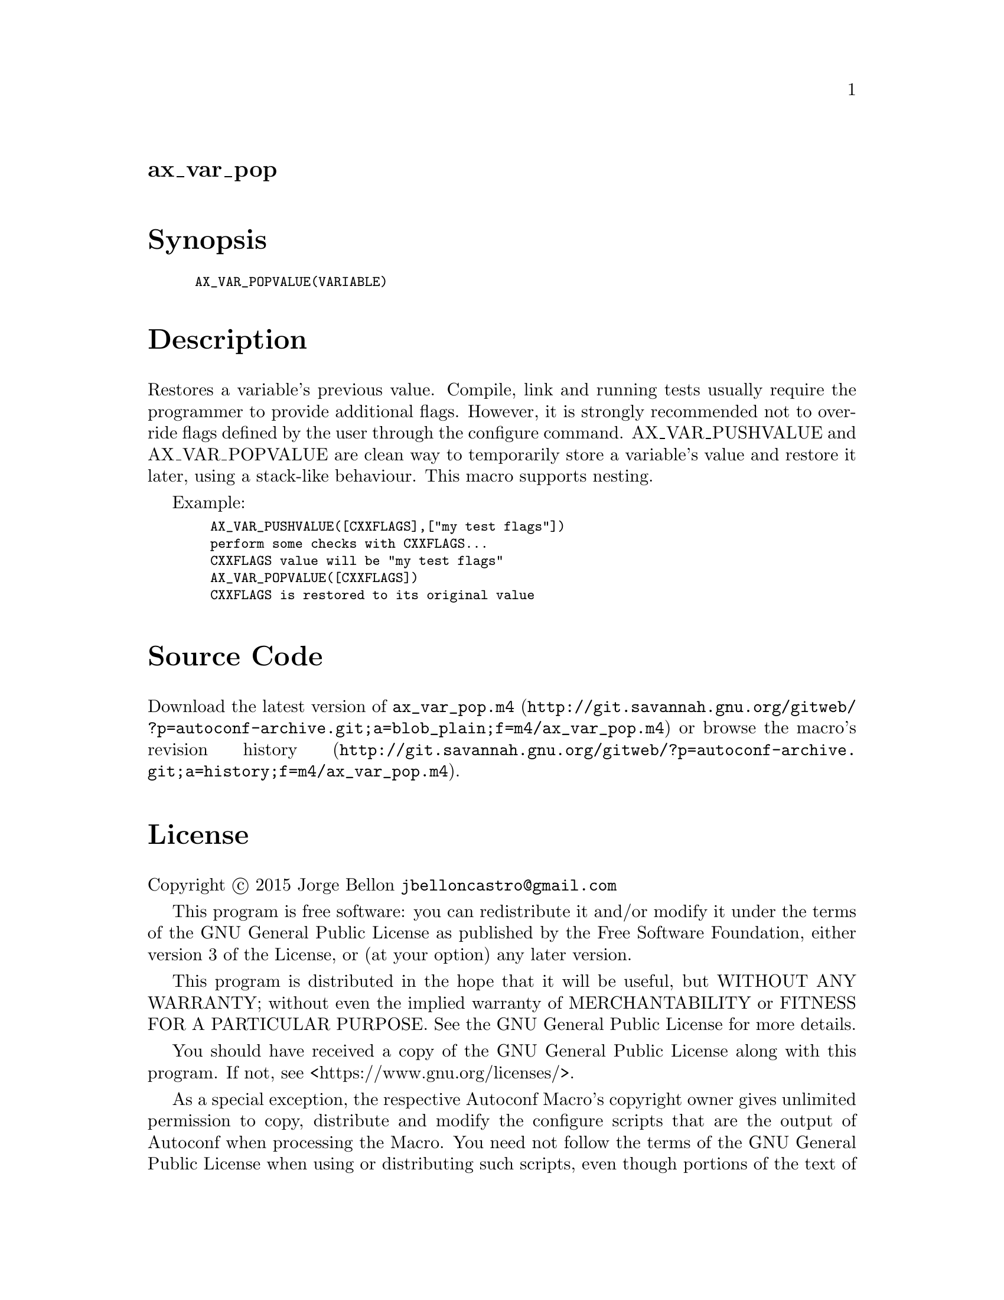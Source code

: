 @node ax_var_pop
@unnumberedsec ax_var_pop

@majorheading Synopsis

@smallexample
AX_VAR_POPVALUE(VARIABLE)
@end smallexample

@majorheading Description

Restores a variable's previous value. Compile, link and running tests
usually require the programmer to provide additional flags. However, it
is strongly recommended not to override flags defined by the user
through the configure command. AX_VAR_PUSHVALUE and AX_VAR_POPVALUE are
clean way to temporarily store a variable's value and restore it later,
using a stack-like behaviour. This macro supports nesting.

Example:

@smallexample
  AX_VAR_PUSHVALUE([CXXFLAGS],["my test flags"])
  perform some checks with CXXFLAGS...
  CXXFLAGS value will be "my test flags"
  AX_VAR_POPVALUE([CXXFLAGS])
  CXXFLAGS is restored to its original value
@end smallexample

@majorheading Source Code

Download the
@uref{http://git.savannah.gnu.org/gitweb/?p=autoconf-archive.git;a=blob_plain;f=m4/ax_var_pop.m4,latest
version of @file{ax_var_pop.m4}} or browse
@uref{http://git.savannah.gnu.org/gitweb/?p=autoconf-archive.git;a=history;f=m4/ax_var_pop.m4,the
macro's revision history}.

@majorheading License

@w{Copyright @copyright{} 2015 Jorge Bellon @email{jbelloncastro@@gmail.com}}

This program is free software: you can redistribute it and/or modify it
under the terms of the GNU General Public License as published by the
Free Software Foundation, either version 3 of the License, or (at your
option) any later version.

This program is distributed in the hope that it will be useful, but
WITHOUT ANY WARRANTY; without even the implied warranty of
MERCHANTABILITY or FITNESS FOR A PARTICULAR PURPOSE. See the GNU General
Public License for more details.

You should have received a copy of the GNU General Public License along
with this program. If not, see <https://www.gnu.org/licenses/>.

As a special exception, the respective Autoconf Macro's copyright owner
gives unlimited permission to copy, distribute and modify the configure
scripts that are the output of Autoconf when processing the Macro. You
need not follow the terms of the GNU General Public License when using
or distributing such scripts, even though portions of the text of the
Macro appear in them. The GNU General Public License (GPL) does govern
all other use of the material that constitutes the Autoconf Macro.

This special exception to the GPL applies to versions of the Autoconf
Macro released by the Autoconf Archive. When you make and distribute a
modified version of the Autoconf Macro, you may extend this special
exception to the GPL to apply to your modified version as well.
